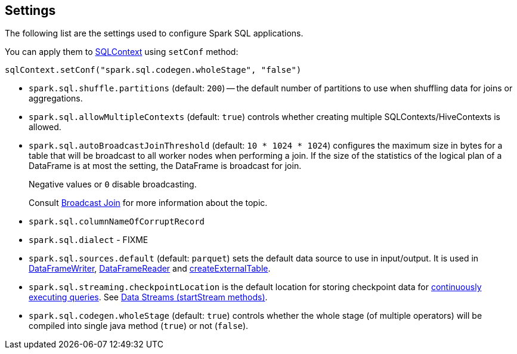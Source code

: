 == Settings

The following list are the settings used to configure Spark SQL applications.

You can apply them to link:spark-sql-sqlcontext.adoc[SQLContext] using `setConf` method:

[source, scala]
----
sqlContext.setConf("spark.sql.codegen.wholeStage", "false")
----

[[spark.sql.shuffle.partitions]]
* `spark.sql.shuffle.partitions` (default: `200`) -- the default number of partitions to use when shuffling data for joins or aggregations.

* `spark.sql.allowMultipleContexts` (default: `true`) controls whether creating multiple SQLContexts/HiveContexts is allowed.

* [[autoBroadcastJoinThreshold]]`spark.sql.autoBroadcastJoinThreshold` (default: `10 * 1024 * 1024`) configures the maximum size in bytes for a table that will be broadcast to all worker nodes when performing a join. If the size of the statistics of the logical plan of a DataFrame is at most the setting, the DataFrame is broadcast for join.
+
Negative values or `0` disable broadcasting.
+
Consult link:spark-sql-joins.adoc#broadcast-join[Broadcast Join] for more information about the topic.

* `spark.sql.columnNameOfCorruptRecord`

* `spark.sql.dialect` - FIXME

* `spark.sql.sources.default` (default: `parquet`) sets the default data source to use in input/output. It is used in link:spark-sql-dataframewriter.adoc[DataFrameWriter], link:spark-sql-dataframereader.adoc[DataFrameReader] and link:spark-sql-sqlcontext.adoc#createExternalTable[createExternalTable].

[[spark.sql.streaming.checkpointLocation]]
* `spark.sql.streaming.checkpointLocation` is the default location for storing checkpoint data for link:spark-sql-continuousquery.adoc[continuously executing queries]. See link:spark-sql-dataframewriter.adoc#streams[Data Streams (startStream methods)].

[[spark.sql.codegen.wholeStage]]
* `spark.sql.codegen.wholeStage` (default: `true`) controls whether the whole stage (of multiple operators) will be compiled into single java method (`true`) or not (`false`).
